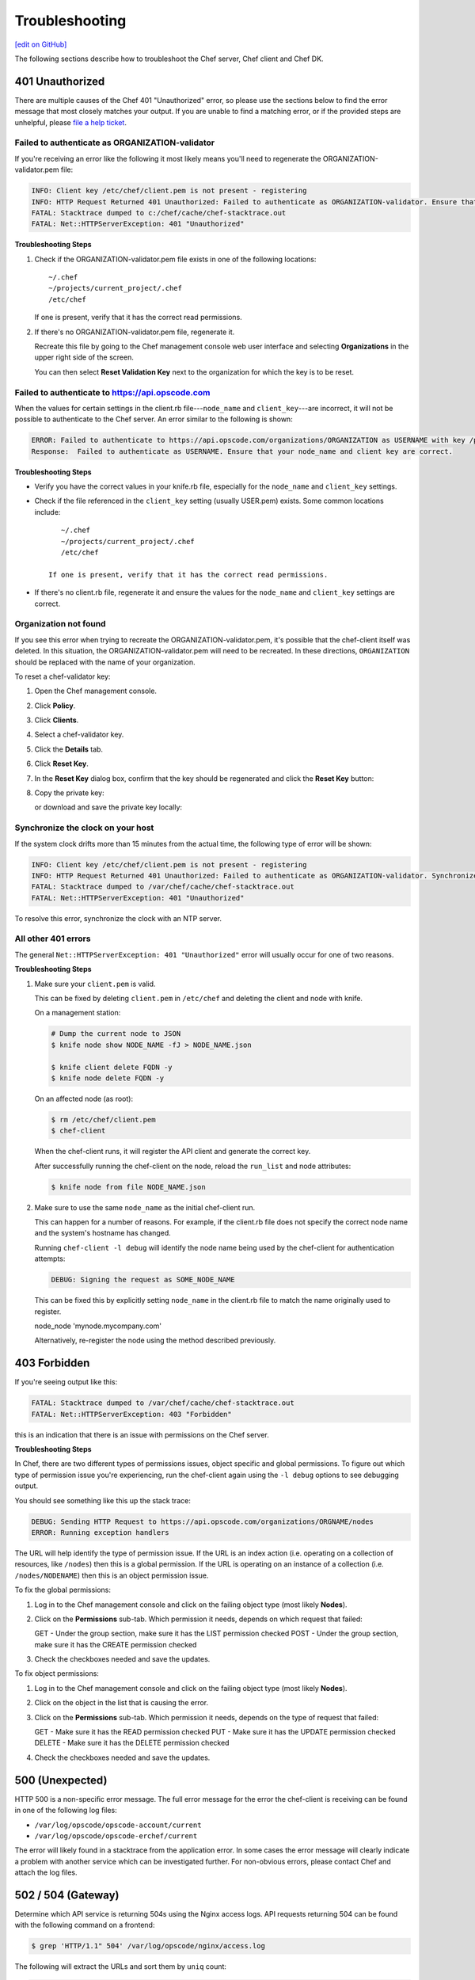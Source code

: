 =====================================================
Troubleshooting
=====================================================
`[edit on GitHub] <https://github.com/chef/chef-web-docs/blob/master/chef_master/source/errors.rst>`__

The following sections describe how to troubleshoot the Chef server, Chef client and Chef DK.

401 Unauthorized
=====================================================
There are multiple causes of the Chef 401 "Unauthorized" error, so please use the sections below to find the error message that most closely matches your output. If you are unable to find a matching error, or if the provided steps are unhelpful, please `file a help ticket <https://getchef.zendesk.com/hc/en-us>`_.

Failed to authenticate as ORGANIZATION-validator
-----------------------------------------------------
If you're receiving an error like the following it most likely means you'll need to regenerate the ORGANIZATION-validator.pem file:

.. code-block:: bash

   INFO: Client key /etc/chef/client.pem is not present - registering
   INFO: HTTP Request Returned 401 Unauthorized: Failed to authenticate as ORGANIZATION-validator. Ensure that your node_name and client key are correct.
   FATAL: Stacktrace dumped to c:/chef/cache/chef-stacktrace.out
   FATAL: Net::HTTPServerException: 401 "Unauthorized"

**Troubleshooting Steps**

#. Check if the ORGANIZATION-validator.pem file exists in one of the following locations::

      ~/.chef
      ~/projects/current_project/.chef
      /etc/chef

   If one is present, verify that it has the correct read permissions.

#. If there's no ORGANIZATION-validator.pem file, regenerate it.

   Recreate this file by going to the Chef management console web user interface and selecting **Organizations** in the upper right side of the screen.

   You can then select **Reset Validation Key** next to the organization for which the key is to be reset.

Failed to authenticate to https://api.opscode.com
-----------------------------------------------------
When the values for certain settings in the client.rb file---``node_name`` and ``client_key``---are incorrect, it will not be possible to authenticate to the Chef server. An error similar to the following is shown:

.. code-block:: bash

   ERROR: Failed to authenticate to https://api.opscode.com/organizations/ORGANIZATION as USERNAME with key /path/to/USERNAME.pem
   Response:  Failed to authenticate as USERNAME. Ensure that your node_name and client key are correct.

**Troubleshooting Steps**

* Verify you have the correct values in your knife.rb file, especially for the ``node_name`` and ``client_key`` settings.

* Check if the file referenced in the ``client_key`` setting (usually USER.pem) exists. Some common locations include::

      ~/.chef
      ~/projects/current_project/.chef
      /etc/chef

   If one is present, verify that it has the correct read permissions.

* If there's no client.rb file, regenerate it and ensure the values for the ``node_name`` and ``client_key`` settings are correct.

Organization not found 
-----------------------------------------------------
If you see this error when trying to recreate the ORGANIZATION-validator.pem, it's possible that the chef-client itself was deleted. In this situation, the ORGANIZATION-validator.pem will need to be recreated. In these directions, ``ORGANIZATION`` should be replaced with the name of your organization.

.. tag manage_webui_policy_validation_reset_key

To reset a chef-validator key:

#. Open the Chef management console.
#. Click **Policy**.
#. Click **Clients**.
#. Select a chef-validator key.
#. Click the **Details** tab.
#. Click **Reset Key**.
#. In the **Reset Key** dialog box, confirm that the key should be regenerated and click the **Reset Key** button:

   .. image:: ../../images/step_manage_webui_admin_organization_reset_key.png

#. Copy the private key:

   .. image:: ../../images/step_manage_webui_policy_client_reset_key_copy.png

   or download and save the private key locally:

   .. image:: ../../images/step_manage_webui_policy_client_reset_key_download.png

.. end_tag

Synchronize the clock on your host
-----------------------------------------------------
If the system clock drifts more than 15 minutes from the actual time, the following type of error will be shown:

.. code-block:: bash

   INFO: Client key /etc/chef/client.pem is not present - registering
   INFO: HTTP Request Returned 401 Unauthorized: Failed to authenticate as ORGANIZATION-validator. Synchronize the clock on your host.
   FATAL: Stacktrace dumped to /var/chef/cache/chef-stacktrace.out
   FATAL: Net::HTTPServerException: 401 "Unauthorized"

To resolve this error, synchronize the clock with an NTP server.

All other 401 errors
-----------------------------------------------------
The general ``Net::HTTPServerException: 401 "Unauthorized"`` error will usually occur for one of two reasons.

**Troubleshooting Steps**

#. Make sure your ``client.pem`` is valid.

   This can be fixed by deleting ``client.pem`` in ``/etc/chef`` and deleting the client and node with knife.

   On a management station:

   .. code-block:: bash

      # Dump the current node to JSON
      $ knife node show NODE_NAME -fJ > NODE_NAME.json

      $ knife client delete FQDN -y
      $ knife node delete FQDN -y

   On an affected node (as root):

   .. code-block:: bash

      $ rm /etc/chef/client.pem
      $ chef-client

   When the chef-client runs, it will register the API client and generate the correct key.

   After successfully running the chef-client on the node, reload the ``run_list`` and node attributes:

   .. code-block:: bash

      $ knife node from file NODE_NAME.json

#. Make sure to use the same ``node_name`` as the initial chef-client run.

   This can happen for a number of reasons. For example, if the client.rb file does not specify the correct node name and the system's hostname has changed.

   Running ``chef-client -l debug`` will identify the node name being used by the chef-client for authentication attempts:

   .. code-block:: bash

      DEBUG: Signing the request as SOME_NODE_NAME

   This can be fixed this by explicitly setting ``node_name`` in the client.rb file to match the name originally used to register.

   .. code-block:: ruby

   node_node 'mynode.mycompany.com'

   Alternatively, re-register the node using the method described previously.

403 Forbidden
=====================================================
If you're seeing output like this:

.. code-block:: bash

   FATAL: Stacktrace dumped to /var/chef/cache/chef-stacktrace.out
   FATAL: Net::HTTPServerException: 403 "Forbidden"

this is an indication that there is an issue with permissions on the Chef server.

**Troubleshooting Steps**

In Chef, there are two different types of permissions issues, object specific and global permissions. To figure out which type of permission issue you're experiencing, run the chef-client again using the ``-l debug`` options to see debugging output.

You should see something like this up the stack trace:

.. code-block:: bash

   DEBUG: Sending HTTP Request to https://api.opscode.com/organizations/ORGNAME/nodes
   ERROR: Running exception handlers

The URL will help identify the type of permission issue. If the URL is an index action (i.e. operating on a collection of resources, like ``/nodes``) then this is a global permission. If the URL is operating on an instance of a collection (i.e. ``/nodes/NODENAME``) then this is an object permission issue.

To fix the global permissions:

#. Log in to the Chef management console and click on the failing object type (most likely **Nodes**).

#. Click on the **Permissions** sub-tab. Which permission it needs, depends on which request that failed:

   GET - Under the group section, make sure it has the LIST permission checked
   POST - Under the group section, make sure it has the CREATE permission checked

#. Check the checkboxes needed and save the updates.

To fix object permissions:

#. Log in to the Chef management console and click on the failing object type (most likely **Nodes**).

#. Click on the object in the list that is causing the error.

#. Click on the **Permissions** sub-tab. Which permission it needs, depends on the type of request that failed:

   GET - Make sure it has the READ permission checked
   PUT - Make sure it has the UPDATE permission checked
   DELETE - Make sure it has the DELETE permission checked

#. Check the checkboxes needed and save the updates.

500 (Unexpected)
=====================================================
HTTP 500 is a non-speciﬁc error message. The full error message for the error the chef-client is receiving can be found in one of the following log ﬁles:

* ``/var/log/opscode/opscode-account/current`` 
* ``/var/log/opscode/opscode-erchef/current``

The error will likely found in a stacktrace from the application error. In some cases the error message will clearly indicate a problem with another service which can be investigated further. For non-obvious errors, please contact Chef and attach the log files.

502 / 504 (Gateway)
=====================================================
.. see: includes_server_monitor_application_nginx

Determine which API service is returning 504s using the Nginx access logs. API requests returning 504 can be found with the following command on a frontend:

.. code-block:: bash

   $ grep 'HTTP/1.1" 504' /var/log/opscode/nginx/access.log

The following will extract the URLs and sort them by ``uniq`` count:

.. code-block:: bash

   $ grep 'HTTP/1.1" 504' nginx-access.log | cut -d' ' -f8 | sort | uniq -c | sort

In a large installation, you may need to restrict this to a subset of the requests:

.. code-block:: bash

   $ tail -10000 nginx-access.log | grep 'HTTP/1.1" 504' | cut -d' ' -f8 | sort | uniq -c | sort

You can also use the ``ntail`` utility.

If the problematic service is a Ruby-based service and the frontend machines have free RAM or CPU, consider increasing the number of worker processes. If the problematic service is **opscode-erchef**, use the request log to determine whether a particular component of requests is slow.

Workflow Problems
=====================================================
In working with Chef, you'll most likely encounter issues in your regular workflow. This page is a collection of common errors our users have reported while working with Chef. Please use the accordion below to select the error message that most closely matches your output. If you are unable to find a matching error, or if the provided steps are unhelpful, please `file a help ticket <https://getchef.zendesk.com/hc/en-us>`_.

No such file or directory
-----------------------------------------------------
If you're seeing an error like:

.. code-block:: bash

   Client key /etc/chef/client.pem is notresent - registering
   WARN: Failed to read the private key /etc/che/validation.pem: #<Errno::ENOENT: No such file or directory - /etc/chef/validaton.pem>
   FATAL: Stacktrace dumped to /etc/chef/cache/chef-stacktrace.out
   FATAL: Chef::Exceptions::PrivateKeyMissing: I cannot read /etc/chef/validation.pem, which you told me to use to sign requests

it means that the chef-client could not find your validation.pem.

**Troubleshooting Steps**

#. Make sure your ``validation.pem`` or ``ORGANIZATION-validator.pem`` is downloaded and accessible by the current user.

#. Make sure your client.rb points to the location of your validator pem.

Commit or stash your changes
-----------------------------------------------------
This isn't really an error, but can be confusing to new users. When you try to install a cookbook with changes that have not been committed to git you will get this error:

.. code-block:: bash

   Installing getting-started to /home/jes/chef-repo/.chef/../cookbooks
   ERROR: You have uncommitted changes to your cookbook repo:
    M cookbooks/getting-started/recipes/default.rb
    ?? .chef/
    ?? log
   Commit or stash your changes before importing cookbooks

**Troubleshooting Steps**

Solve this by committing the cookbook changes. For example, the following command would commit all new changes with the message "updates".

.. code-block:: bash

   $ git commit -am "Updating so I can install a site cookbook"

Re-run the ``knife cookbook site install`` subcommand again to install the community cookbook.

Cannot find config file
-----------------------------------------------------
If you're seeing an error like:

.. code-block:: bash

   WARN: *****************************************
   WARN: Can not find config file: /etc/chef/client.rb, using defaults.
   WARN: No such file or directory - /etc/chef/client.rb
   # ... output truncated ... #
   FATAL: Chef::Exceptions::PrivateKeyMissing: I cannot read /etc/chef/validation.pem, which you told me to use to sign requests!

**Troubleshooting Steps**

Work around this issue by supplying the full path to the client.rb file:

.. code-block:: bash

   $ chef-client -c /etc/chef/client.rb
